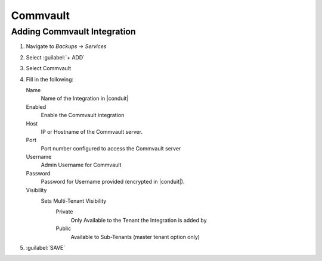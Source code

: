 Commvault
---------

Adding Commvault Integration
^^^^^^^^^^^^^^^^^^^^^^^^^^^^^

#. Navigate to `Backups -> Services`
#. Select :guilabel:`+ ADD`
#. Select Commvault
#. Fill in the following:

   Name
      Name of the Integration in |conduit|
   Enabled
      Enable the Commvault integration
   Host
      IP or Hostname of the Commvault server.
   Port
      Port number configured to access the Commvault server
   Username
      Admin Username for Commvault
   Password
      Password for Username provided (encrypted in |conduit|).
   Visibility
      Sets Multi-Tenant Visibility
        Private
          Only Available to the Tenant the Integration is added by
        Public
          Available to Sub-Tenants (master tenant option only)

#. :guilabel:`SAVE`
